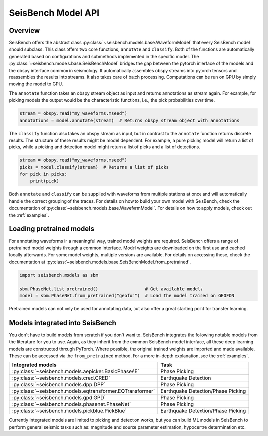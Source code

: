 .. _models:

SeisBench Model API
===================

Overview
-------------------------

SeisBench offers the abstract class :py:class:`~seisbench.models.base.WaveformModel` that every SeisBench model should subclass.
This class offers two core functions, ``annotate`` and ``classify``.
Both of the functions are automatically generated based on configurations and submethods implemented in the specific model.
The :py:class:`~seisbench.models.base.SeisBenchModel` bridges the gap between the pytorch interface of the models and the obspy interface common in seismology.
It automatically assembles obspy streams into pytorch tensors and reassembles the results into streams.
It also takes care of batch processing.
Computations can be run on GPU by simply moving the model to GPU.

The ``annotate`` function takes an obspy stream object as input and returns annotations as stream again.
For example, for picking models the output would be the characteristic functions, i.e., the pick probabilities over time.

.. code-block:: python

    stream = obspy.read("my_waveforms.mseed")
    annotations = model.annotate(stream)  # Returns obspy stream object with annotations

The ``classify`` function also takes an obspy stream as input, but in contrast to the ``annotate`` function returns discrete results.
The structure of these results might be model dependent.
For example, a pure picking model will return a list of picks, while a picking and detection model might return a list of picks and a list of detections.

.. code-block:: python

    stream = obspy.read("my_waveforms.mseed")
    picks = model.classify(stream)  # Returns a list of picks
    for pick in picks:
        print(pick)

Both ``annotate`` and ``classify`` can be supplied with waveforms from multiple stations at once and will automatically handle the correct grouping of the traces.
For details on how to build your own model with SeisBench, check the documentation of :py:class:`~seisbench.models.base.WaveformModel`.
For details on how to apply models, check out the :ref:`examples`.

Loading pretrained models
-------------------------
For annotating waveforms in a meaningful way, trained model weights are required.
SeisBench offers a range of pretrained model weights through a common interface.
Model weights are downloaded on the first use and cached locally afterwards.
For some model weights, multiple versions are available.
For details on accessing these, check the documentation at :py:class:`~seisbench.models.base.SeisBenchModel.from_pretrained`.

.. code-block:: python

    import seisbench.models as sbm

    sbm.PhaseNet.list_pretrained()                  # Get available models
    model = sbm.PhaseNet.from_pretrained("geofon")  # Load the model trained on GEOFON

Pretrained models can not only be used for annotating data, but also offer a great starting point for transfer learning.

Models integrated into SeisBench
--------------------------------

You don't have to build models from scratch if you don't want to. SeisBench integrates the following notable models from the literature
for you to use. Again, as they inherit from the common SeisBench model interface, all these deep learning models are constructed through
PyTorch. Where possible, the original trained weights are imported and made available. These can be accessed via the ``from_pretrained``
method. For a more in-depth explanation, see the :ref:`examples`.

+-----------------------------------------------------------+---------------------------------------+
| Integrated models                                         | Task                                  |
+===========================================================+=======================================+
| :py:class:`~seisbench.models.aepicker.BasicPhaseAE`       | Phase Picking                         |
+-----------------------------------------------------------+---------------------------------------+
| :py:class:`~seisbench.models.cred.CRED`                   | Earthquake Detection                  |
+-----------------------------------------------------------+---------------------------------------+
| :py:class:`~seisbench.models.dpp.DPP`                     | Phase Picking                         |
+-----------------------------------------------------------+---------------------------------------+
| :py:class:`~seisbench.models.eqtransformer.EQTransformer` | Earthquake Detection/Phase Picking    |
+-----------------------------------------------------------+---------------------------------------+
| :py:class:`~seisbench.models.gpd.GPD`                     | Phase Picking                         |
+-----------------------------------------------------------+---------------------------------------+
| :py:class:`~seisbench.models.phasenet.PhaseNet`           | Phase Picking                         |
+-----------------------------------------------------------+---------------------------------------+
| :py:class:`~seisbench.models.pickblue.PickBlue`           | Earthquake Detection/Phase Picking    |
+-----------------------------------------------------------+---------------------------------------+

Currently integrated models are limited to picking and detection works, but you can build ML models in SeisBench to perform general seismic tasks such as:
magnitude and source parameter estimation, hypocentre determination etc.
